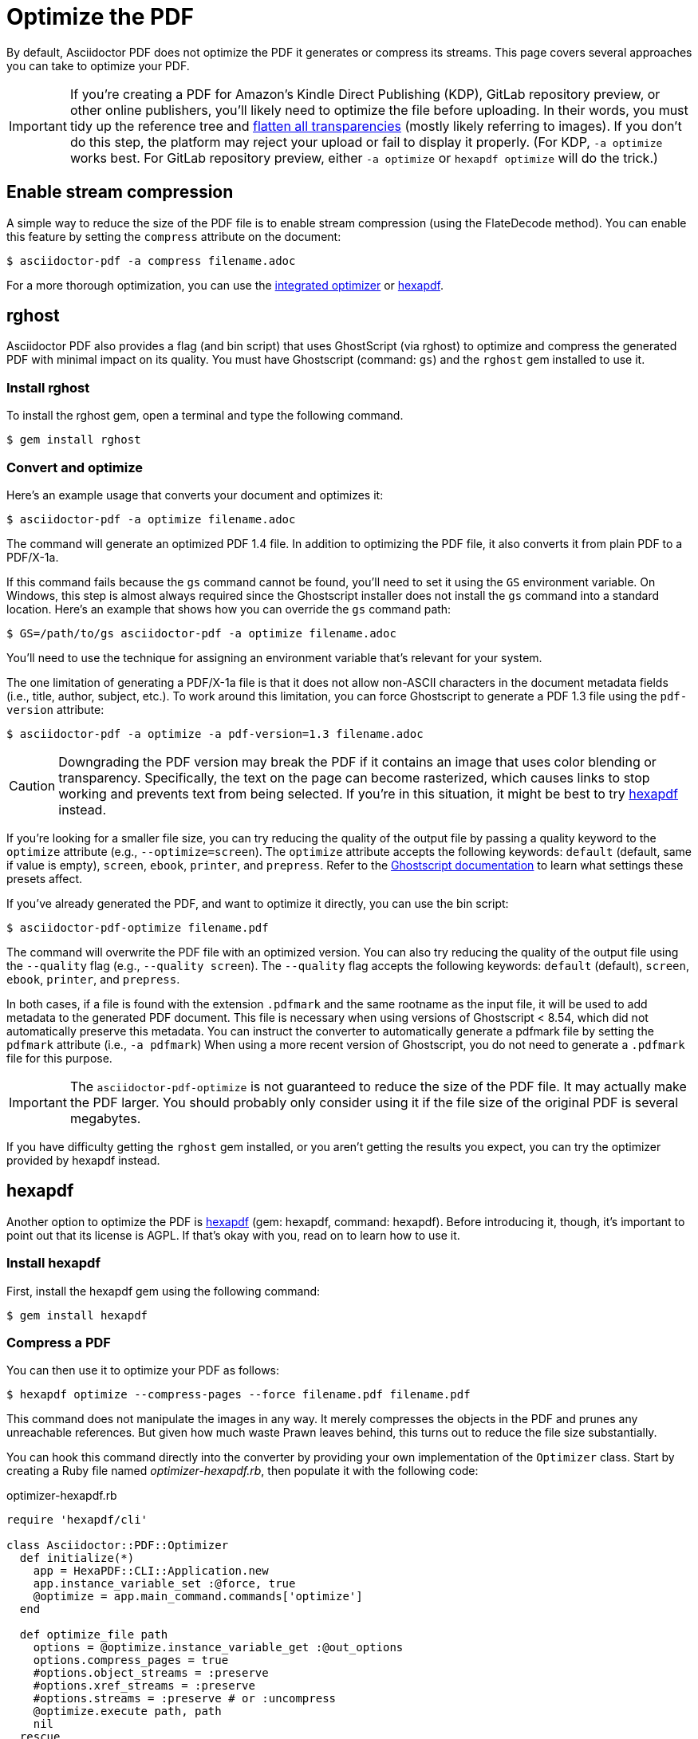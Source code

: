 = Optimize the PDF
:url-hexapdf: https://hexapdf.gettalong.org/

By default, Asciidoctor PDF does not optimize the PDF it generates or compress its streams.
This page covers several approaches you can take to optimize your PDF.

IMPORTANT: If you're creating a PDF for Amazon's Kindle Direct Publishing (KDP), GitLab repository preview, or other online publishers, you'll likely need to optimize the file before uploading.
In their words, you must tidy up the reference tree and https://kdp.amazon.com/en_US/help/topic/G201953020#check[flatten all transparencies^] (mostly likely referring to images).
If you don't do this step, the platform may reject your upload or fail to display it properly.
(For KDP, `-a optimize` works best.
For GitLab repository preview, either `-a optimize` or `hexapdf optimize` will do the trick.)

== Enable stream compression

A simple way to reduce the size of the PDF file is to enable stream compression (using the FlateDecode method).
You can enable this feature by setting the `compress` attribute on the document:

 $ asciidoctor-pdf -a compress filename.adoc

For a more thorough optimization, you can use the <<rghost,integrated optimizer>> or <<hexapdf>>.

[#rghost]
== rghost

Asciidoctor PDF also provides a flag (and bin script) that uses GhostScript (via rghost) to optimize and compress the generated PDF with minimal impact on its quality.
You must have Ghostscript (command: `gs`) and the `rghost` gem installed to use it.

=== Install rghost

To install the rghost gem, open a terminal and type the following command.

 $ gem install rghost

=== Convert and optimize

Here's an example usage that converts your document and optimizes it:

 $ asciidoctor-pdf -a optimize filename.adoc

The command will generate an optimized PDF 1.4 file.
In addition to optimizing the PDF file, it also converts it from plain PDF to a PDF/X-1a.

If this command fails because the `gs` command cannot be found, you'll need to set it using the `GS` environment variable.
On Windows, this step is almost always required since the Ghostscript installer does not install the `gs` command into a standard location.
Here's an example that shows how you can override the `gs` command path:

 $ GS=/path/to/gs asciidoctor-pdf -a optimize filename.adoc

You'll need to use the technique for assigning an environment variable that's relevant for your system.

The one limitation of generating a PDF/X-1a file is that it does not allow non-ASCII characters in the document metadata fields (i.e., title, author, subject, etc.).
To work around this limitation, you can force Ghostscript to generate a PDF 1.3 file using the `pdf-version` attribute:

 $ asciidoctor-pdf -a optimize -a pdf-version=1.3 filename.adoc

CAUTION: Downgrading the PDF version may break the PDF if it contains an image that uses color blending or transparency.
Specifically, the text on the page can become rasterized, which causes links to stop working and prevents text from being selected.
If you're in this situation, it might be best to try <<hexapdf>> instead.

If you're looking for a smaller file size, you can try reducing the quality of the output file by passing a quality keyword to the `optimize` attribute (e.g., `--optimize=screen`).
The `optimize` attribute accepts the following keywords: `default` (default, same if value is empty), `screen`, `ebook`, `printer`, and `prepress`.
Refer to the https://www.ghostscript.com/doc/current/VectorDevices.htm#PSPDF_IN[Ghostscript documentation^] to learn what settings these presets affect.

If you've already generated the PDF, and want to optimize it directly, you can use the bin script:

 $ asciidoctor-pdf-optimize filename.pdf

The command will overwrite the PDF file with an optimized version.
You can also try reducing the quality of the output file using the `--quality` flag (e.g., `--quality screen`).
The `--quality` flag accepts the following keywords: `default` (default), `screen`, `ebook`, `printer`, and `prepress`.

In both cases, if a file is found with the extension `.pdfmark` and the same rootname as the input file, it will be used to add metadata to the generated PDF document.
This file is necessary when using versions of Ghostscript < 8.54, which did not automatically preserve this metadata.
You can instruct the converter to automatically generate a pdfmark file by setting the `pdfmark` attribute (i.e., `-a pdfmark`)
When using a more recent version of Ghostscript, you do not need to generate a `.pdfmark` file for this purpose.

IMPORTANT: The `asciidoctor-pdf-optimize` is not guaranteed to reduce the size of the PDF file.
It may actually make the PDF larger.
You should probably only consider using it if the file size of the original PDF is several megabytes.

If you have difficulty getting the `rghost` gem installed, or you aren't getting the results you expect, you can try the optimizer provided by hexapdf instead.

[#hexapdf]
== hexapdf

Another option to optimize the PDF is {url-hexapdf}[hexapdf^] (gem: hexapdf, command: hexapdf).
Before introducing it, though, it's important to point out that its license is AGPL.
If that's okay with you, read on to learn how to use it.

=== Install hexapdf

First, install the hexapdf gem using the following command:

 $ gem install hexapdf

=== Compress a PDF

You can then use it to optimize your PDF as follows:

 $ hexapdf optimize --compress-pages --force filename.pdf filename.pdf

This command does not manipulate the images in any way.
It merely compresses the objects in the PDF and prunes any unreachable references.
But given how much waste Prawn leaves behind, this turns out to reduce the file size substantially.

You can hook this command directly into the converter by providing your own implementation of the `Optimizer` class.
Start by creating a Ruby file named [.path]_optimizer-hexapdf.rb_, then populate it with the following code:

.optimizer-hexapdf.rb
[source,ruby]
----
require 'hexapdf/cli'

class Asciidoctor::PDF::Optimizer
  def initialize(*)
    app = HexaPDF::CLI::Application.new
    app.instance_variable_set :@force, true
    @optimize = app.main_command.commands['optimize']
  end

  def optimize_file path
    options = @optimize.instance_variable_get :@out_options
    options.compress_pages = true
    #options.object_streams = :preserve
    #options.xref_streams = :preserve
    #options.streams = :preserve # or :uncompress
    @optimize.execute path, path
    nil
  rescue
    # retry without page compression, which can sometimes fail
    options.compress_pages = false
    @optimize.execute path, path
    nil
  end
end
----

To activate your custom optimizer, load this file when invoking the `asciidoctor-pdf` using the `-r` flag and set the `optimize` attribute as well using the `-a` flag.

 $ asciidoctor-pdf -r ./optimizer-hexapdf.rb -a optimize filename.adoc

Now you can convert and optimize all in one go.

To see more options that `hexapdf optimize` offers, run:

 $ hexapdf help optimize

For example, to make the source of the PDF a bit more readable (though less optimized), set the stream-related options to `preserve` (e.g.,, `--streams preserve` from the CLI or `options.streams = :preserve` from the API).
You can also disable page compression (e.g., `--no-compress-pages` from the CLI or `options.compress_pages = false` from the API).

hexapdf also allows you to add password protection to your PDF, if that's something you're interested in doing.

== Rasterizing the PDF

Instead of optimizing the objects in the vector PDF, you may want to rasterize the PDF instead.
Rasterizing the PDF prevents any of the text or other objects from being selected, similar to a scanned document.

Asciidoctor PDF doesn't provide built-in support for rasterizing the generated PDF.
However, you can use Ghostscript to flatten all the text in the PDF, thus preventing it from being selected.

 $ gs -dBATCH -dNOPAUSE -sDEVICE=pdfwrite -dNoOutputFonts -r300 -o output.pdf input.pdf

You can adjust the value of the `-r` option (the density) to get a higher or lower quality result.

Alternately, you can use the `convert` command from ImageMagick to convert each page in the PDF to an image.

 $ convert -density 300 -quality 100 input.pdf output.pdf

Yet another option is to combine Ghostscript and ImageMagick to produce a PDF with pages converted to images.

 $ gs -dBATCH -dNOPAUSE -sDEVICE=png16m -o /tmp/tmp-%02d.png -r300 input.pdf
   convert /tmp/tmp-*.png output.pdf
   rm -f /tmp/tmp-*.png

Using Ghostscript to handle the rasterization produces a much smaller output file.
The drawback of using Ghostscript in this way is that it has to use intermediate files.
